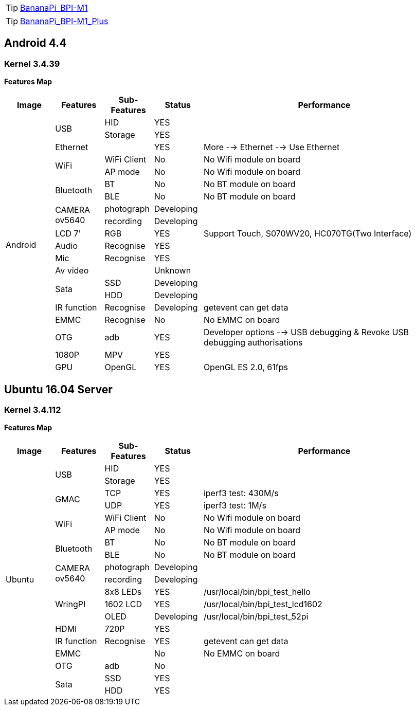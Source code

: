 TIP: link:/en/BPI-M1/BananaPi_BPI-M1[BananaPi_BPI-M1]

TIP: link:/en/BPI-M1_Plus/BananaPi_BPI-M1_Plus[BananaPi_BPI-M1_Plus]

== Android 4.4
=== Kernel 3.4.39
**Features Map**
[options="header",cols="1,1,1,1,5"]
|====
| Image	         | Features	 | Sub-Features	| Status	| Performance
.20+| Android	.2+| USB	     | HID	        | YES	    |
                             | Storage	    | YES	    |
                 | Ethernet	 |	            | YES	    | More --> Ethernet --> Use Ethernet
              .2+| WiFi	     | WiFi Client  |	No	    | No Wifi module on board
                             | AP mode	    | No	    | No Wifi module on board
              .2+| Bluetooth | BT	          | No	    | No BT module on board
                             | BLE	        | No	    | No BT module on board
              .2+| CAMERA ov5640|	photograph|	Developing	|
                                | recording	| Developing	|
                 | LCD 7'	   | RGB	        | YES	    | Support Touch, S070WV20, HC070TG(Two Interface)
                 | Audio	   | Recognise	  | YES     |	
                 | Mic	     | Recognise	  | YES	    |
                 | Av video	 |              |	Unknown	|
              .2+| Sata	     | SSD	        | Developing	|
                             | HDD	        | Developing	|
                 |IR function|Recognise	    | Developing	| getevent can get data
                 | EMMC	     | Recognise	  | No	    | No EMMC on board
                 | OTG	     | adb	        | YES     |	Developer options --> USB debugging & Revoke USB debugging authorisations
                 | 1080P	   | MPV	        | YES     |	
                 | GPU	     | OpenGL	      | YES	    | OpenGL ES 2.0, 61fps
|====

== Ubuntu 16.04 Server
=== Kernel 3.4.112
**Features Map**
[options="header",cols="1,1,1,1,5"]
|====
| Image	|Features	|Sub-Features	|Status	| Performance

.19+|Ubuntu	.2+|USB	|HID	|YES	|
                  |Storage	|YES|	
.2+|GMAC	|TCP	|YES	|iperf3 test: 430M/s
|UDP	|YES	|iperf3 test: 1M/s
.2+|WiFi|WiFi Client	|No	|No Wifi module on board
|AP mode	|No	|No Wifi module on board
.2+|Bluetooth	|BT	|No|	No BT module on board
|BLE	|No	|No BT module on board
.2+|CAMERA ov5640	|photograph	|Developing|	
|recording|Developing	|
.3+|WringPI	|8x8 LEDs	|YES	|/usr/local/bin/bpi_test_hello
|1602 LCD	|YES	|/usr/local/bin/bpi_test_lcd1602
|OLED	|Developing	|/usr/local/bin/bpi_test_52pi
|HDMI	|720P	|YES	|
|IR function	|Recognise	|YES	|getevent can get data
|EMMC| |No	|No EMMC on board
|OTG	|adb	|No	|
.2+|Sata	|SSD	|YES|	
|HDD	|YES	|
|====